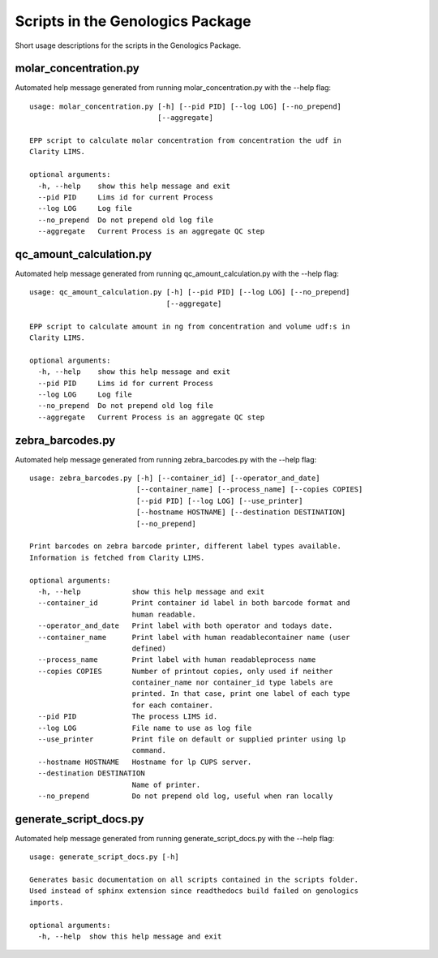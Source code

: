 
Scripts in the Genologics Package
=================================
Short usage descriptions for the scripts in the Genologics Package.

molar_concentration.py
----------------------
Automated help message generated from running molar_concentration.py with the --help flag::

	usage: molar_concentration.py [-h] [--pid PID] [--log LOG] [--no_prepend]
	                              [--aggregate]
	
	EPP script to calculate molar concentration from concentration the udf in
	Clarity LIMS.
	
	optional arguments:
	  -h, --help    show this help message and exit
	  --pid PID     Lims id for current Process
	  --log LOG     Log file
	  --no_prepend  Do not prepend old log file
	  --aggregate   Current Process is an aggregate QC step

qc_amount_calculation.py
------------------------
Automated help message generated from running qc_amount_calculation.py with the --help flag::

	usage: qc_amount_calculation.py [-h] [--pid PID] [--log LOG] [--no_prepend]
	                                [--aggregate]
	
	EPP script to calculate amount in ng from concentration and volume udf:s in
	Clarity LIMS.
	
	optional arguments:
	  -h, --help    show this help message and exit
	  --pid PID     Lims id for current Process
	  --log LOG     Log file
	  --no_prepend  Do not prepend old log file
	  --aggregate   Current Process is an aggregate QC step

zebra_barcodes.py
-----------------
Automated help message generated from running zebra_barcodes.py with the --help flag::

	usage: zebra_barcodes.py [-h] [--container_id] [--operator_and_date]
	                         [--container_name] [--process_name] [--copies COPIES]
	                         [--pid PID] [--log LOG] [--use_printer]
	                         [--hostname HOSTNAME] [--destination DESTINATION]
	                         [--no_prepend]
	
	Print barcodes on zebra barcode printer, different label types available.
	Information is fetched from Clarity LIMS.
	
	optional arguments:
	  -h, --help            show this help message and exit
	  --container_id        Print container id label in both barcode format and
	                        human readable.
	  --operator_and_date   Print label with both operator and todays date.
	  --container_name      Print label with human readablecontainer name (user
	                        defined)
	  --process_name        Print label with human readableprocess name
	  --copies COPIES       Number of printout copies, only used if neither
	                        container_name nor container_id type labels are
	                        printed. In that case, print one label of each type
	                        for each container.
	  --pid PID             The process LIMS id.
	  --log LOG             File name to use as log file
	  --use_printer         Print file on default or supplied printer using lp
	                        command.
	  --hostname HOSTNAME   Hostname for lp CUPS server.
	  --destination DESTINATION
	                        Name of printer.
	  --no_prepend          Do not prepend old log, useful when ran locally

generate_script_docs.py
-----------------------
Automated help message generated from running generate_script_docs.py with the --help flag::

	usage: generate_script_docs.py [-h]
	
	Generates basic documentation on all scripts contained in the scripts folder.
	Used instead of sphinx extension since readthedocs build failed on genologics
	imports.
	
	optional arguments:
	  -h, --help  show this help message and exit

